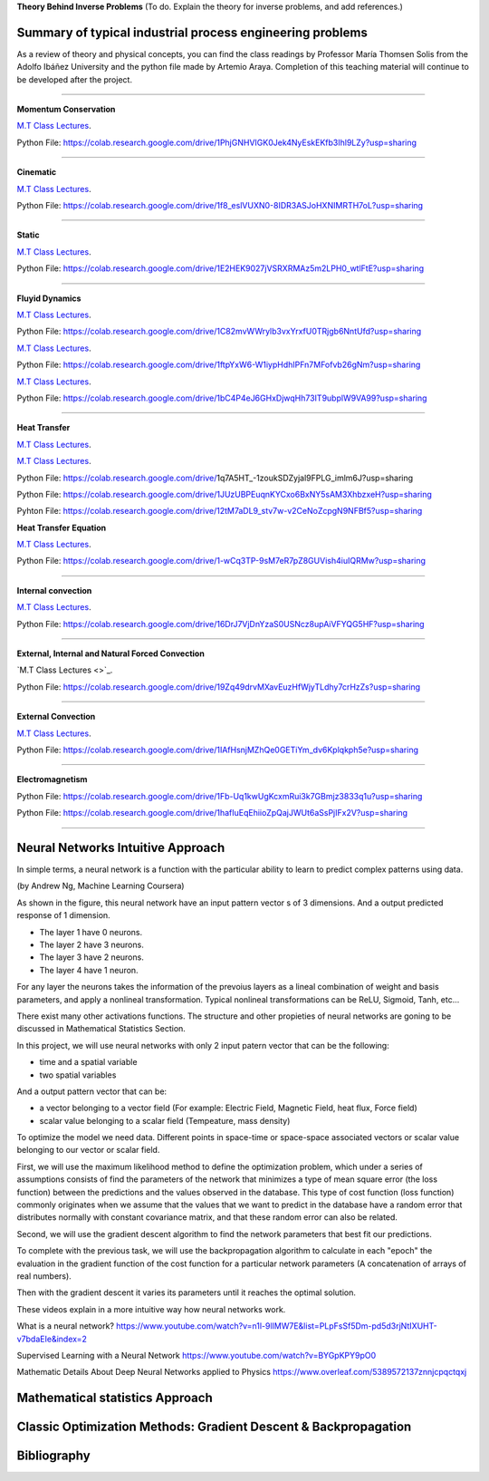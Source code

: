 **Theory Behind Inverse Problems** (To do. Explain the theory for inverse problems, and add references.)

**Summary of typical industrial process engineering problems**
------------

As a review of theory and physical concepts, you can find the class readings by Professor María Thomsen Solis from the Adolfo Ibáñez University and the python file made by Artemio Araya. Completion of this teaching material will continue to be developed after the project.

====

**Momentum Conservation**

`M.T Class Lectures <https://drive.google.com/file/d/1BlXg5ymmiAKZ5J5dcu6JQZWL5Yius6QL/view?usp=sharing>`_.

Python File: https://colab.research.google.com/drive/1PhjGNHVIGK0Jek4NyEskEKfb3Ihl9LZy?usp=sharing

====

**Cinematic**

`M.T Class Lectures <https://drive.google.com/file/d/1YhQSburG66JWN0IEQgdkFFf3OaXRe2GT/view?usp=sharing>`_.

Python File: https://colab.research.google.com/drive/1f8_eslVUXN0-8IDR3ASJoHXNIMRTH7oL?usp=sharing

====

**Static**

`M.T Class Lectures <https://drive.google.com/file/d/1QERWlV-Ztj2wzNyQ8vWU8euGz42OO7R6/view?usp=sharing>`_.

Python File: https://colab.research.google.com/drive/1E2HEK9027jVSRXRMAz5m2LPH0_wtlFtE?usp=sharing

====

**Fluyid Dynamics**

`M.T Class Lectures <https://drive.google.com/file/d/1BxTonblF8azjkXSE-xcZeW8Qyyy8xRzP/view?usp=sharing>`_.

Python File: https://colab.research.google.com/drive/1C82mvWWrylb3vxYrxfU0TRjgb6NntUfd?usp=sharing

`M.T Class Lectures <https://drive.google.com/file/d/140Gbbw9qTX1EN4t7PYPgFnUYadKAPk85/view?usp=sharing>`_.

Python File: https://colab.research.google.com/drive/1ftpYxW6-W1iypHdhIPFn7MFofvb26gNm?usp=sharing


`M.T Class Lectures <https://drive.google.com/file/d/1lpRTIV1evP8OF2US6XV1EnTfpjCHtbeZ/view?usp=sharing>`_.

Python File: https://colab.research.google.com/drive/1bC4P4eJ6GHxDjwqHh73IT9ubplW9VA99?usp=sharing

====

**Heat Transfer**

`M.T Class Lectures <https://drive.google.com/file/d/1YGLTkY-rtHdX8B21JP-L_OlvebzcE9zY/view?usp=sharing>`_.

`M.T Class Lectures <https://drive.google.com/file/d/1W-3-1duyDI8AZVkgq9e_KdDxvRN4ptUU/view?usp=sharing>`_.

Python File: https://colab.research.google.com/drive/1q7A5HT_-1zoukSDZyjal9FPLG_imlm6J?usp=sharing

Python File: https://colab.research.google.com/drive/1JUzUBPEuqnKYCxo6BxNY5sAM3XhbzxeH?usp=sharing

Pyhton File: https://colab.research.google.com/drive/12tM7aDL9_stv7w-v2CeNoZcpgN9NFBf5?usp=sharing

**Heat Transfer Equation**

`M.T Class Lectures <https://drive.google.com/file/d/1zayz8u5zzlt4zTrH9YxvT7nx6CgPJBKC/view?usp=sharing>`_.

Python File: https://colab.research.google.com/drive/1-wCq3TP-9sM7eR7pZ8GUVish4iuIQRMw?usp=sharing

====

**Internal convection**

`M.T Class Lectures <https://drive.google.com/file/d/1NvxHsg0PqwW3cjcR9sYD_jrlve6qPd-G/view?usp=sharing>`_.

Python File: https://colab.research.google.com/drive/16DrJ7VjDnYzaS0USNcz8upAiVFYQG5HF?usp=sharing

====

**External, Internal and Natural Forced Convection**

`M.T Class Lectures <>`_.

Python File: https://colab.research.google.com/drive/19Zq49drvMXavEuzHfWjyTLdhy7crHzZs?usp=sharing

====

**External Convection**

`M.T Class Lectures <https://drive.google.com/file/d/1L1gyne2TV_EMGuxnGup-AIyEHFRVVNPf/view?usp=sharing>`_.

Python File: https://colab.research.google.com/drive/1IAfHsnjMZhQe0GETiYm_dv6Kplqkph5e?usp=sharing


====

**Electromagnetism**

Python File: https://colab.research.google.com/drive/1Fb-Uq1kwUgKcxmRui3k7GBmjz3833q1u?usp=sharing

Python File: https://colab.research.google.com/drive/1hafIuEqEhiioZpQajJWUt6aSsPjIFx2V?usp=sharing


====

**Neural Networks Intuitive Approach**
------------
In simple terms, a neural network is a function with the particular ability to learn to predict complex patterns using
data.

.. image:: ~Image/NeuralNetworkbyAndrewNg.png
(by Andrew Ng, Machine Learning Coursera)

As shown in the figure, this neural network have an input pattern vector s of 3 dimensions. And a output predicted response of 1 dimension.

- The layer 1 have 0 neurons.
- The layer 2 have 3 neurons.
- The layer 3 have 2 neurons.
- The layer 4 have 1 neuron.

For any layer the neurons takes the information of the prevoius layers as a lineal combination of weight and basis parameters, and apply a nonlineal
transformation. Typical nonlineal transformations can be ReLU, Sigmoid, Tanh, etc...

There exist many other activations functions. The structure and other propieties of neural networks are goning to be discussed in Mathematical Statistics Section.

In this project, we will use neural networks with only 2 input patern vector that can be the following:

- time and a spatial variable
- two spatial variables

And a output pattern vector that can be:

- a vector belonging to a vector field (For example: Electric Field, Magnetic Field, heat flux, Force field)
- scalar value belonging to a scalar field (Tempeature, mass density)


To optimize the model we need data. Different points in space-time or space-space associated vectors or scalar value belonging to our vector or scalar field.

First, we will use the maximum likelihood method to define the optimization problem, which under a series of assumptions consists of find the parameters of the network that minimizes a type of mean square error (the loss function) between the predictions and the values observed in the database. This type of cost function (loss function) commonly originates when we assume that the values that we want to predict in the database have a random error that distributes normally with constant covariance matrix, and that these random error can also be related.

Second, we will use the gradient descent algorithm to find the network parameters that best fit our predictions.

To complete with the previous task, we will use the backpropagation algorithm to calculate in each "epoch" the evaluation in the gradient function of the cost function for a particular network parameters (A concatenation of arrays of real numbers).

Then with the gradient descent it varies its parameters until it reaches the optimal solution.

These videos explain in a more intuitive way how neural networks work.

What is a neural network?
https://www.youtube.com/watch?v=n1l-9lIMW7E&list=PLpFsSf5Dm-pd5d3rjNtIXUHT-v7bdaEIe&index=2

Supervised Learning with a Neural Network
https://www.youtube.com/watch?v=BYGpKPY9pO0

Mathematic Details About Deep Neural Networks applied to Physics
https://www.overleaf.com/5389572137znnjcpqctqxj




**Mathematical statistics Approach**
------------


**Classic Optimization Methods: Gradient Descent & Backpropagation**
------------



Bibliography
------------

